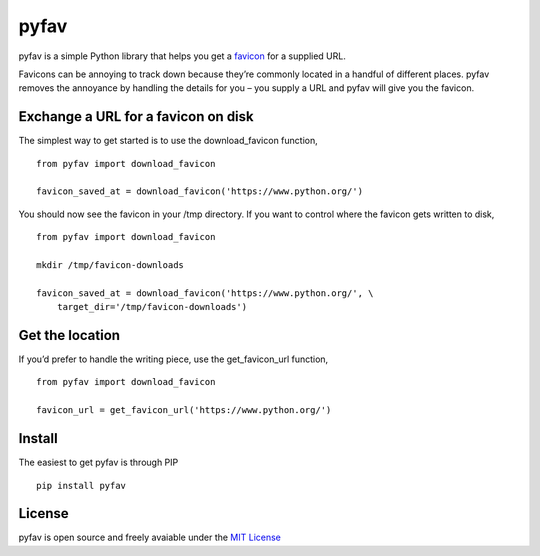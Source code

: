 pyfav
-----

pyfav is a simple Python library that helps you get a `favicon`_ for a
supplied URL.

Favicons can be annoying to track down because they’re commonly located
in a handful of different places. pyfav removes the annoyance by
handling the details for you – you supply a URL and pyfav will give you
the favicon.

Exchange a URL for a favicon on disk
~~~~~~~~~~~~~~~~~~~~~~~~~~~~~~~~~~~~

The simplest way to get started is to use the download\_favicon
function,

::

    from pyfav import download_favicon

    favicon_saved_at = download_favicon('https://www.python.org/')

You should now see the favicon in your /tmp directory. If you want to
control where the favicon gets written to disk,

::

    from pyfav import download_favicon

    mkdir /tmp/favicon-downloads

    favicon_saved_at = download_favicon('https://www.python.org/', \
        target_dir='/tmp/favicon-downloads')

Get the location
~~~~~~~~~~~~~~~~

If you’d prefer to handle the writing piece, use the get\_favicon\_url
function,

::

    from pyfav import download_favicon

    favicon_url = get_favicon_url('https://www.python.org/')

Install
~~~~~~~

The easiest to get pyfav is through PIP

::

    pip install pyfav

License
~~~~~~~

pyfav is open source and freely avaiable under the `MIT License`_

.. _favicon: http://en.wikipedia.org/wiki/Favicon
.. _MIT License: http://opensource.org/licenses/MIT
